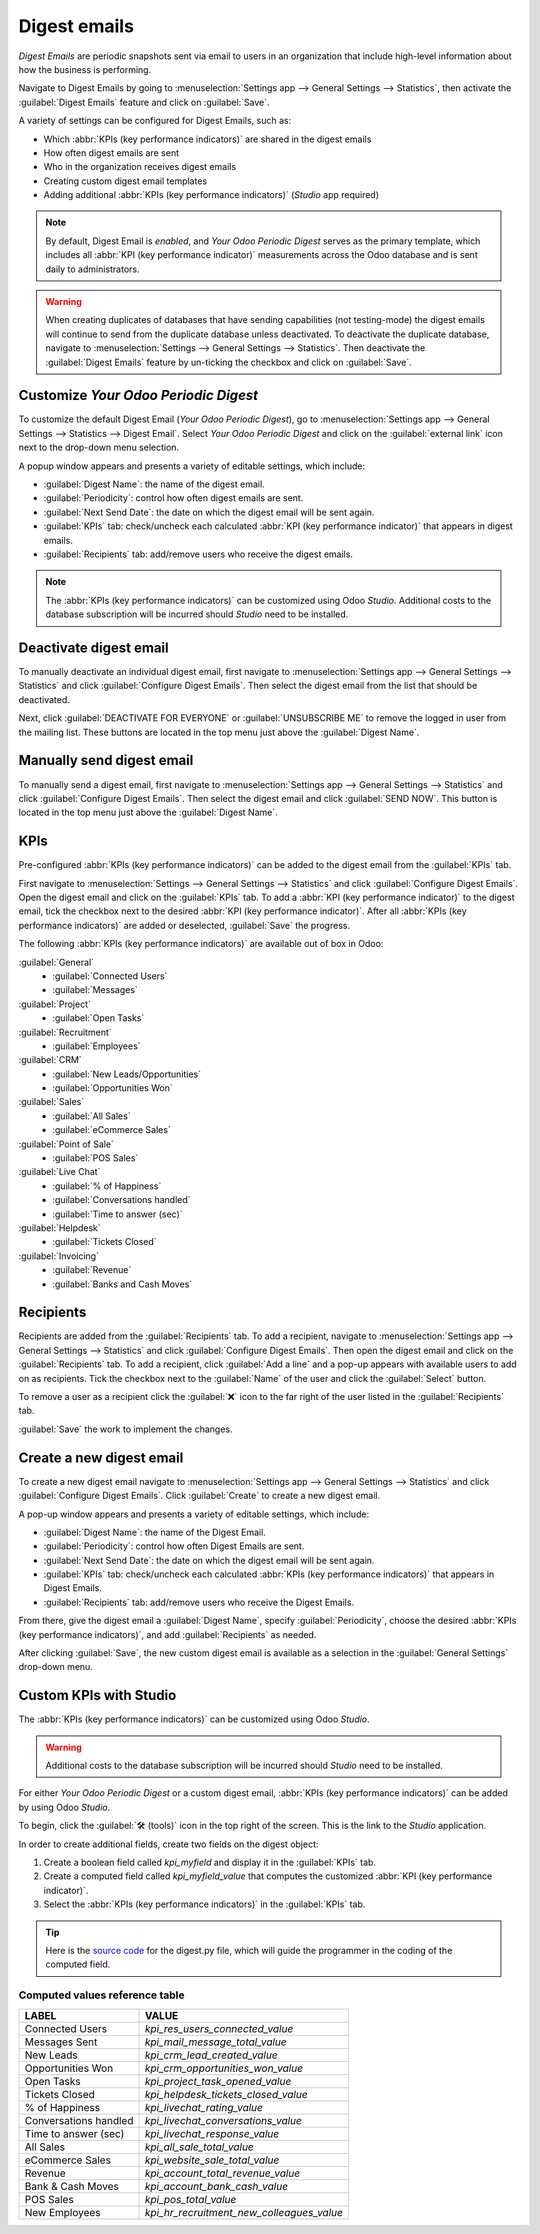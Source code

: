 =============
Digest emails
=============

*Digest Emails* are periodic snapshots sent via email to users in an organization that include
high-level information about how the business is performing.

Navigate to Digest Emails by going to :menuselection:`Settings app --> General Settings -->
Statistics`, then activate the :guilabel:`Digest Emails` feature and click on :guilabel:`Save`.

.. image:: digest_emails/digest-email-settings.png
   :align: center
   :alt: Digest Emails section inside General Settings.

A variety of settings can be configured for Digest Emails, such as:

- Which :abbr:`KPIs (key performance indicators)` are shared in the digest emails
- How often digest emails are sent
- Who in the organization receives digest emails
- Creating custom digest email templates
- Adding additional :abbr:`KPIs (key performance indicators)` (*Studio* app required)

.. note::
   By default, Digest Email is *enabled*, and *Your Odoo Periodic Digest* serves as the primary
   template, which includes all :abbr:`KPI (key performance indicator)` measurements across the Odoo
   database and is sent daily to administrators.

.. warning::
   When creating duplicates of databases that have sending capabilities (not testing-mode) the
   digest emails will continue to send from the duplicate database unless deactivated. To deactivate
   the duplicate database, navigate to :menuselection:`Settings --> General Settings -->
   Statistics`. Then deactivate the :guilabel:`Digest Emails` feature by un-ticking the checkbox and
   click on :guilabel:`Save`.

.. _digest-emails/customize-digest:

Customize *Your Odoo Periodic Digest*
=====================================

To customize the default Digest Email (*Your Odoo Periodic Digest*), go to :menuselection:`Settings
app --> General Settings --> Statistics --> Digest Email`. Select *Your Odoo Periodic Digest* and
click on the :guilabel:`external link` icon next to the drop-down menu selection.

A popup window appears and presents a variety of editable settings, which include:

- :guilabel:`Digest Name`: the name of the digest email.
- :guilabel:`Periodicity`: control how often digest emails are sent.
- :guilabel:`Next Send Date`: the date on which the digest email will be sent again.
- :guilabel:`KPIs` tab: check/uncheck each calculated :abbr:`KPI (key performance indicator)` that
  appears in digest emails.
- :guilabel:`Recipients` tab: add/remove users who receive the digest emails.

.. note::
   The :abbr:`KPIs (key performance indicators)` can be customized using Odoo *Studio*. Additional
   costs to the database subscription will be incurred should *Studio* need to be installed.

.. image:: digest_emails/periodic-digest.png
   :align: center
   :alt: Customize default Digest Email settings and custom KPIs.

Deactivate digest email
=======================

To manually deactivate an individual digest email, first navigate to :menuselection:`Settings app
--> General Settings --> Statistics` and click :guilabel:`Configure Digest Emails`. Then select the
digest email from the list that should be deactivated.

Next, click :guilabel:`DEACTIVATE FOR EVERYONE` or :guilabel:`UNSUBSCRIBE ME` to remove the logged
in user from the mailing list. These buttons are located in the top menu just above the
:guilabel:`Digest Name`.

Manually send digest email
==========================

To manually send a digest email, first navigate to :menuselection:`Settings app --> General Settings
--> Statistics` and click :guilabel:`Configure Digest Emails`. Then select the digest email and
click :guilabel:`SEND NOW`. This button is located in the top menu just above the :guilabel:`Digest
Name`.

KPIs
====

Pre-configured :abbr:`KPIs (key performance indicators)` can be added to the digest email from the
:guilabel:`KPIs` tab.

First navigate to :menuselection:`Settings --> General Settings --> Statistics` and click
:guilabel:`Configure Digest Emails`. Open the digest email and click on the :guilabel:`KPIs` tab. To
add a :abbr:`KPI (key performance indicator)` to the digest email, tick the checkbox next to the
desired :abbr:`KPI (key performance indicator)`. After all :abbr:`KPIs (key performance indicators)`
are added or deselected, :guilabel:`Save` the progress.

The following :abbr:`KPIs (key performance indicators)` are available out of box in Odoo:

.. image:: digest_emails/oob-kpis.png
   :align: right
   :alt: KPIs listed in the out-of-box digest email.

:guilabel:`General`
 - :guilabel:`Connected Users`
 - :guilabel:`Messages`

:guilabel:`Project`
 - :guilabel:`Open Tasks`

:guilabel:`Recruitment`
 - :guilabel:`Employees`

:guilabel:`CRM`
 - :guilabel:`New Leads/Opportunities`
 - :guilabel:`Opportunities Won`

:guilabel:`Sales`
 - :guilabel:`All Sales`
 - :guilabel:`eCommerce Sales`

:guilabel:`Point of Sale`
 - :guilabel:`POS Sales`

:guilabel:`Live Chat`
 - :guilabel:`% of Happiness`
 - :guilabel:`Conversations handled`
 - :guilabel:`Time to answer (sec)`

:guilabel:`Helpdesk`
 - :guilabel:`Tickets Closed`

:guilabel:`Invoicing`
 - :guilabel:`Revenue`
 - :guilabel:`Banks and Cash Moves`

Recipients
==========

Recipients are added from the :guilabel:`Recipients` tab. To add a recipient, navigate to
:menuselection:`Settings app --> General Settings --> Statistics` and click :guilabel:`Configure
Digest Emails`. Then open the digest email and click on the :guilabel:`Recipients` tab. To add a
recipient, click :guilabel:`Add a line` and a pop-up appears with available users to add on as
recipients. Tick the checkbox next to the :guilabel:`Name` of the user and click the
:guilabel:`Select` button.

To remove a user as a recipient click the :guilabel:`❌` icon to the far right of the user listed in
the :guilabel:`Recipients` tab.

:guilabel:`Save` the work to implement the changes.

.. _digest-emails/custom-emails:

Create a new digest email
=========================

To create a new digest email navigate to :menuselection:`Settings app --> General Settings -->
Statistics` and click :guilabel:`Configure Digest Emails`. Click :guilabel:`Create` to create a new
digest email.

A pop-up window appears and presents a variety of editable settings, which include:

- :guilabel:`Digest Name`: the name of the Digest Email.
- :guilabel:`Periodicity`: control how often Digest Emails are sent.
- :guilabel:`Next Send Date`: the date on which the digest email will be sent again.
- :guilabel:`KPIs` tab: check/uncheck each calculated :abbr:`KPIs (key performance indicators)` that
  appears in Digest Emails.
- :guilabel:`Recipients` tab: add/remove users who receive the Digest Emails.

From there, give the digest email a :guilabel:`Digest Name`, specify :guilabel:`Periodicity`,
choose the desired :abbr:`KPIs (key performance indicators)`, and add :guilabel:`Recipients` as
needed.

After clicking :guilabel:`Save`, the new custom digest email is available as a selection in the
:guilabel:`General Settings` drop-down menu.

.. _digest-emails/custom-kpi:

Custom KPIs with Studio
=======================

The :abbr:`KPIs (key performance indicators)` can be customized using Odoo *Studio*.

.. warning::
   Additional costs to the database subscription will be incurred should *Studio* need to be
   installed.

For either *Your Odoo Periodic Digest* or a custom digest email, :abbr:`KPIs (key performance
indicators)` can be added by using Odoo *Studio*.

To begin, click the :guilabel:`🛠️ (tools)` icon in the top right of the screen. This is the link to
the *Studio* application.

In order to create additional fields, create two fields on the digest object:

#. Create a boolean field called `kpi_myfield` and display it in the :guilabel:`KPIs` tab.
#. Create a computed field called `kpi_myfield_value` that computes the customized :abbr:`KPI (key
   performance indicator)`.
#. Select the :abbr:`KPIs (key performance indicators)` in the :guilabel:`KPIs` tab.

.. tip::
   Here is the `source code
   <https://github.com/odoo/odoo/blob/aa09df25845f5497124185013bdb5706fcb2b082/addons/digest/models/digest.py>`_
   for the digest.py file, which will guide the programmer in the coding of the computed field.

.. seealso::
   An alternative is to click the :guilabel:`Recipients` tab and then the :guilabel:`...` (ellipses)
   to edit this view. Either click :guilabel:`EDIT LIST VIEW` or :guilabel:`EDIT FORM VIEW` to
   modify this tab.

Computed values reference table
-------------------------------

+-----------------------+-------------------------------------------+
| LABEL                 | VALUE                                     |
+=======================+===========================================+
| Connected Users       | `kpi_res_users_connected_value`           |
+-----------------------+-------------------------------------------+
| Messages Sent         | `kpi_mail_message_total_value`            |
+-----------------------+-------------------------------------------+
| New Leads             | `kpi_crm_lead_created_value`              |
+-----------------------+-------------------------------------------+
| Opportunities Won     | `kpi_crm_opportunities_won_value`         |
+-----------------------+-------------------------------------------+
| Open Tasks            | `kpi_project_task_opened_value`           |
+-----------------------+-------------------------------------------+
| Tickets Closed        | `kpi_helpdesk_tickets_closed_value`       |
+-----------------------+-------------------------------------------+
| % of Happiness        | `kpi_livechat_rating_value`               |
+-----------------------+-------------------------------------------+
| Conversations handled | `kpi_livechat_conversations_value`        |
+-----------------------+-------------------------------------------+
| Time to answer (sec)  | `kpi_livechat_response_value`             |
+-----------------------+-------------------------------------------+
| All Sales             | `kpi_all_sale_total_value`                |
+-----------------------+-------------------------------------------+
| eCommerce Sales       | `kpi_website_sale_total_value`            |
+-----------------------+-------------------------------------------+
| Revenue               | `kpi_account_total_revenue_value`         |
+-----------------------+-------------------------------------------+
| Bank & Cash Moves     | `kpi_account_bank_cash_value`             |
+-----------------------+-------------------------------------------+
| POS Sales             | `kpi_pos_total_value`                     |
+-----------------------+-------------------------------------------+
| New Employees         | `kpi_hr_recruitment_new_colleagues_value` |
+-----------------------+-------------------------------------------+
